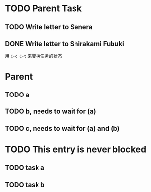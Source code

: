 
# 设置了 ~org-enforce-todo-dependencies~ 后，这个只有当子任务都完成后才可以完成父任务
* TODO Parent Task
** TODO Write letter to Senera
** DONE Write letter to Shirakami Fubuki
   CLOSED: [2020-02-08 Sat 20:59]
   用 ~C-c C-t~ 来变换任务的状态
   
# 这个只有顺序
* Parent
:PROPERTIES:
:ORDERED:  t
:END:
** TODO a
** TODO b, needs to wait for (a)
** TODO c, needs to wait for (a) and (b)
# 这个父任务可以不用等子任务完成才能完成啦

* TODO This entry is never blocked
:PROPERTIES:
:NOBLOCKING: t
:END:
** TODO task a
** TODO task b
